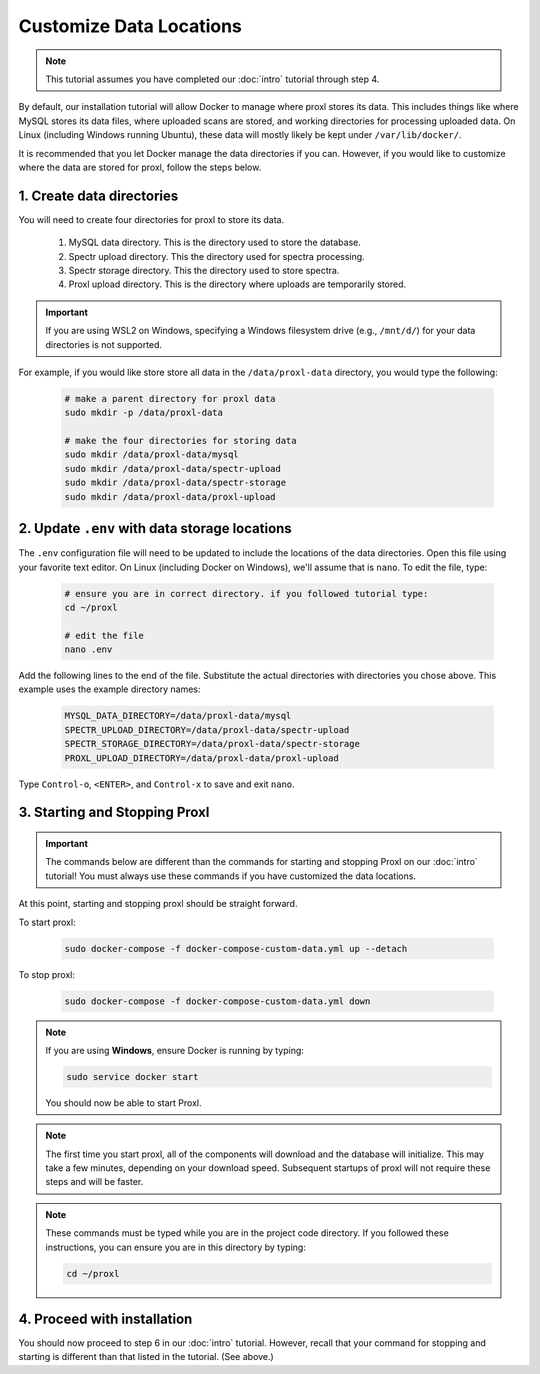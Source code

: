 ===========================
Customize Data Locations
===========================

.. note::
    This tutorial assumes you have completed our :doc:`intro` tutorial through step 4.

By default, our installation tutorial will allow Docker to manage where proxl stores its data. This
includes things like where MySQL stores its data files, where uploaded scans are stored, and working
directories for processing uploaded data. On Linux (including Windows running Ubuntu), these data will
mostly likely be kept under ``/var/lib/docker/``.

It is recommended that you let Docker manage the data directories if you can. However, if you would like to
customize where the data are stored for proxl, follow the steps below.

1. Create data directories
================================================
You will need to create four directories for proxl to store its data.

    1. MySQL data directory. This is the directory used to store the database.
    2. Spectr upload directory. This the directory used for spectra processing.
    3. Spectr storage directory. This the directory used to store spectra.
    4. Proxl upload directory. This is the directory where uploads are temporarily stored.

.. important::
    If you are using WSL2 on Windows, specifying a Windows filesystem drive (e.g., ``/mnt/d/``) for your
    data directories is not supported.

For example, if you would like store store all data in the ``/data/proxl-data`` directory, you would type
the following:

    .. code-block:: bash

        # make a parent directory for proxl data
        sudo mkdir -p /data/proxl-data

        # make the four directories for storing data
        sudo mkdir /data/proxl-data/mysql
        sudo mkdir /data/proxl-data/spectr-upload
        sudo mkdir /data/proxl-data/spectr-storage
        sudo mkdir /data/proxl-data/proxl-upload


2. Update ``.env`` with data storage locations
================================================
The ``.env`` configuration file will need to be updated to include the locations of the data directories.
Open this file using your favorite text editor. On Linux (including Docker on Windows), we'll assume
that is ``nano``. To edit the file, type:

    .. code-block:: bash

       # ensure you are in correct directory. if you followed tutorial type:
       cd ~/proxl

       # edit the file
       nano .env

Add the following lines to the end of the file. Substitute the actual directories with directories
you chose above. This example uses the example directory names:

    .. code-block:: none

       MYSQL_DATA_DIRECTORY=/data/proxl-data/mysql
       SPECTR_UPLOAD_DIRECTORY=/data/proxl-data/spectr-upload
       SPECTR_STORAGE_DIRECTORY=/data/proxl-data/spectr-storage
       PROXL_UPLOAD_DIRECTORY=/data/proxl-data/proxl-upload

Type ``Control-o``, ``<ENTER>``, and ``Control-x`` to save and exit ``nano``.


3. Starting and Stopping Proxl
===================================

.. important::
    The commands below are different than the commands for starting and stopping Proxl on our
    :doc:`intro` tutorial! You must always use these commands if you have customized the
    data locations.

At this point, starting and stopping proxl should be straight forward.

To start proxl:

    .. code-block:: bash

       sudo docker-compose -f docker-compose-custom-data.yml up --detach

To stop proxl:

    .. code-block:: bash

       sudo docker-compose -f docker-compose-custom-data.yml down

.. note::
   If you are using **Windows**, ensure Docker is running by typing:

   .. code-block:: bash

      sudo service docker start

   You should now be able to start Proxl.

.. note::
   The first time you start proxl, all of the components will download and the database will
   initialize. This may take a few minutes, depending on your download speed. Subsequent startups
   of proxl will not require these steps and will be faster.

.. note::
   These commands must be typed while you are in the project code directory. If you followed these
   instructions, you can ensure you are in this directory by typing:

   .. code-block:: bash

       cd ~/proxl


4. Proceed with installation
================================================
You should now proceed to step 6 in our :doc:`intro` tutorial.
However, recall that your command for stopping and starting is different than that listed in the tutorial. (See above.)
